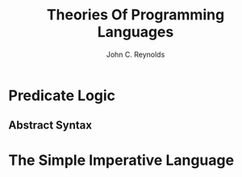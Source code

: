 #+TITLE: Theories Of Programming Languages
#+AUTHOR:John C. Reynolds

#+EXPORT_FILE_NAME: ../latex/TheoriesOfProgrammingLanguages/TheoriesOfProgrammingLanguages.tex
#+LATEX_HEADER: \graphicspath{{../../books/}}
#+LATEX_HEADER: \input{preamble.tex}
#+LATEX_HEADER: \makeindex
#+LATEX_HEADER: \def \rem {\textbf{rem}}
* Predicate Logic
** Abstract Syntax
* The Simple Imperative Language
